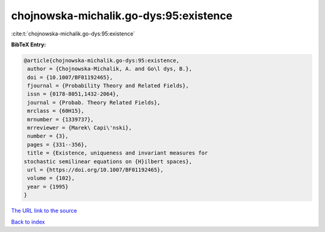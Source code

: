 chojnowska-michalik.go-dys:95:existence
=======================================

:cite:t:`chojnowska-michalik.go-dys:95:existence`

**BibTeX Entry:**

.. code-block:: bibtex

   @article{chojnowska-michalik.go-dys:95:existence,
    author = {Chojnowska-Michalik, A. and Go\l dys, B.},
    doi = {10.1007/BF01192465},
    fjournal = {Probability Theory and Related Fields},
    issn = {0178-8051,1432-2064},
    journal = {Probab. Theory Related Fields},
    mrclass = {60H15},
    mrnumber = {1339737},
    mrreviewer = {Marek\ Capi\'nski},
    number = {3},
    pages = {331--356},
    title = {Existence, uniqueness and invariant measures for
   stochastic semilinear equations on {H}ilbert spaces},
    url = {https://doi.org/10.1007/BF01192465},
    volume = {102},
    year = {1995}
   }
`The URL link to the source <ttps://doi.org/10.1007/BF01192465}>`_


`Back to index <../By-Cite-Keys.html>`_
